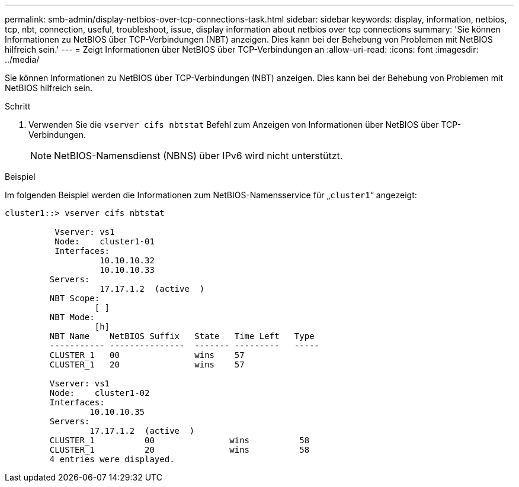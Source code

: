 ---
permalink: smb-admin/display-netbios-over-tcp-connections-task.html 
sidebar: sidebar 
keywords: display, information, netbios, tcp, nbt, connection, useful, troubleshoot, issue, display information about netbios over tcp connections 
summary: 'Sie können Informationen zu NetBIOS über TCP-Verbindungen (NBT) anzeigen. Dies kann bei der Behebung von Problemen mit NetBIOS hilfreich sein.' 
---
= Zeigt Informationen über NetBIOS über TCP-Verbindungen an
:allow-uri-read: 
:icons: font
:imagesdir: ../media/


[role="lead"]
Sie können Informationen zu NetBIOS über TCP-Verbindungen (NBT) anzeigen. Dies kann bei der Behebung von Problemen mit NetBIOS hilfreich sein.

.Schritt
. Verwenden Sie die `vserver cifs nbtstat` Befehl zum Anzeigen von Informationen über NetBIOS über TCP-Verbindungen.
+
[NOTE]
====
NetBIOS-Namensdienst (NBNS) über IPv6 wird nicht unterstützt.

====


.Beispiel
Im folgenden Beispiel werden die Informationen zum NetBIOS-Namensservice für „`cluster1`“ angezeigt:

[listing]
----
cluster1::> vserver cifs nbtstat

          Vserver: vs1
          Node:    cluster1-01
          Interfaces:
                   10.10.10.32
                   10.10.10.33
         Servers:
                   17.17.1.2  (active  )
         NBT Scope:
                  [ ]
         NBT Mode:
                  [h]
         NBT Name    NetBIOS Suffix   State   Time Left   Type
         ----------- ---------------  ------- ---------   -----
         CLUSTER_1   00               wins    57
         CLUSTER_1   20               wins    57

         Vserver: vs1
         Node:    cluster1-02
         Interfaces:
                 10.10.10.35
         Servers:
                 17.17.1.2  (active  )
         CLUSTER_1          00               wins          58
         CLUSTER_1          20               wins          58
         4 entries were displayed.
----